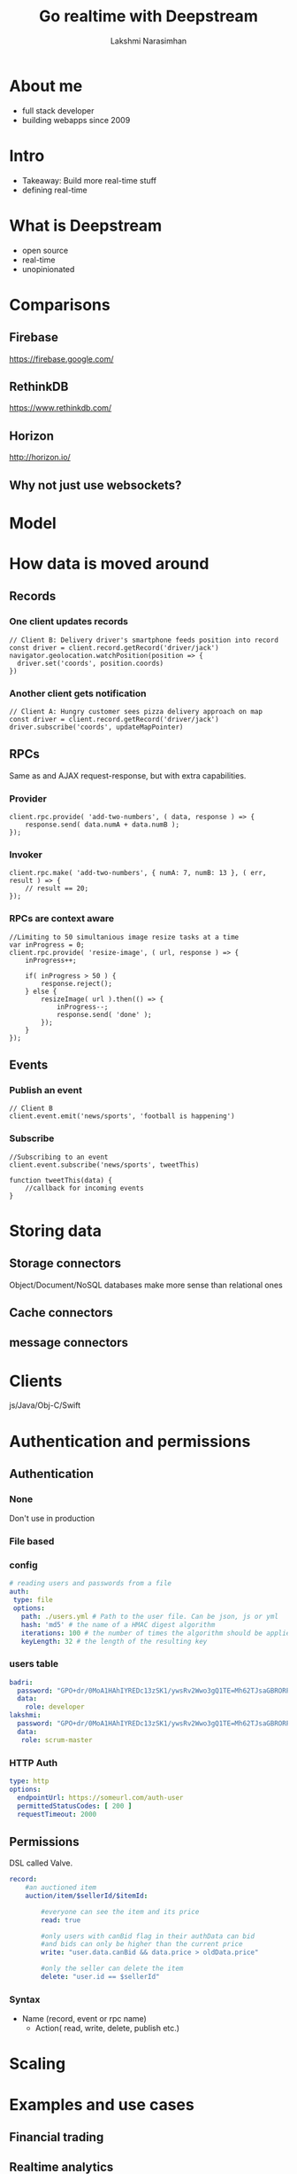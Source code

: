 #+STARTUP: indent
#+STARTUP: showeverything
#+REVEAL_ROOT: http://cdn.jsdelivr.net/reveal.js/3.0.0/
#+REVEAL_THEME: night
#+REVEAL_HLEVEL: 2
#+REVEAL_PLUGINS: (highlight markdown notes)
#+OPTIONS: toc:0

#+TITLE: Go realtime with Deepstream
#+AUTHOR: Lakshmi Narasimhan
#+EMAIL: @lakshminp

* About me
#+ATTR_REVEAL: :frag (roll-in roll-in roll-in roll-in)
- full stack developer
- building webapps since 2009

* Intro 
#+ATTR_REVEAL: :frag (roll-in roll-in)
- Takeaway: Build more real-time stuff
- defining real-time

* What is Deepstream
#+ATTR_REVEAL: :frag (roll-in roll-in roll-in roll-in)
- open source
- real-time
- unopinionated

* Comparisons 

** Firebase
[[./images/firebase.png]]
https://firebase.google.com/

** RethinkDB
[[./images/rethinkdb.jpg]]
https://www.rethinkdb.com/

** Horizon
[[./images/horizon.png]]
http://horizon.io/

** Why not just use websockets?

* Model
[[./images/internal-workings.svg]]

* How data is moved around

** Records

*** One client updates records
#+BEGIN_SRC text
// Client B: Delivery driver's smartphone feeds position into record
const driver = client.record.getRecord('driver/jack')
navigator.geolocation.watchPosition(position => {
  driver.set('coords', position.coords)
})
#+END_SRC

*** Another client gets notification
#+BEGIN_SRC text
// Client A: Hungry customer sees pizza delivery approach on map
const driver = client.record.getRecord('driver/jack')
driver.subscribe('coords', updateMapPointer)
#+END_SRC

** RPCs
Same as and AJAX request-response, but with extra capabilities.

*** Provider
#+BEGIN_SRC text
client.rpc.provide( 'add-two-numbers', ( data, response ) => {
    response.send( data.numA + data.numB );
});
#+END_SRC

*** Invoker
#+BEGIN_SRC text
client.rpc.make( 'add-two-numbers', { numA: 7, numB: 13 }, ( err, result ) => {
    // result == 20;
});
#+END_SRC

*** RPCs are context aware
#+BEGIN_SRC text
//Limiting to 50 simultanious image resize tasks at a time
var inProgress = 0;
client.rpc.provide( 'resize-image', ( url, response ) => {
    inProgress++;

    if( inProgress > 50 ) {
        response.reject();
    } else {
        resizeImage( url ).then(() => {
            inProgress--;
            response.send( 'done' );
        });
    }
});
#+END_SRC

** Events

*** Publish an event
#+BEGIN_SRC text
// Client B
client.event.emit('news/sports', 'football is happening')
#+END_SRC

*** Subscribe
#+BEGIN_SRC text
//Subscribing to an event
client.event.subscribe('news/sports', tweetThis)

function tweetThis(data) {
    //callback for incoming events
}
#+END_SRC

* Storing data

** Storage connectors
Object/Document/NoSQL databases make more sense than relational ones

** Cache connectors

** message connectors

* Clients
js/Java/Obj-C/Swift

* Authentication and permissions

** Authentication

*** None
Don't use in production

*** File based

*** config
#+BEGIN_SRC yaml
# reading users and passwords from a file
auth:
 type: file
 options:
   path: ./users.yml # Path to the user file. Can be json, js or yml
   hash: 'md5' # the name of a HMAC digest algorithm
   iterations: 100 # the number of times the algorithm should be applied
   keyLength: 32 # the length of the resulting key
#+END_SRC

*** users table
#+BEGIN_SRC yaml
badri:
  password: "GPO+dr/0MoA1HAhIYREDc13zSK1/ywsRv2Wwo3gQ1TE=Mh62TJsaGBRORPtorRbyTw=="
  data:
    role: developer
lakshmi:
  password: "GPO+dr/0MoA1HAhIYREDc13zSK1/ywsRv2Wwo3gQ1TE=Mh62TJsaGBRORPtorRbyTw=="
  data:
   role: scrum-master
#+END_SRC

*** HTTP Auth
#+BEGIN_SRC yaml
type: http
options:
  endpointUrl: https://someurl.com/auth-user
  permittedStatusCodes: [ 200 ]
  requestTimeout: 2000
#+END_SRC

** Permissions
DSL called Valve.

#+BEGIN_SRC yaml
record:
    #an auctioned item
    auction/item/$sellerId/$itemId:

        #everyone can see the item and its price
        read: true

        #only users with canBid flag in their authData can bid
        #and bids can only be higher than the current price
        write: "user.data.canBid && data.price > oldData.price"

        #only the seller can delete the item
        delete: "user.id == $sellerId"
#+END_SRC

*** Syntax
- Name (record, event or rpc name)
    - Action( read, write, delete, publish etc.)

* Scaling
[[./images/deepstream-scaling.png]]

* Examples and use cases

** Financial trading

** Realtime analytics

** Multiplayer games

* Demo time

* Resources

** Commercial offering
https://deepstreamhub.com/

** Real-time landscape
https://deepstream.io/blog/realtime-framework-overview/

** Deploying in DigitalOcean
https://deepstream.io/tutorials/integrations/other-digital-ocean/

* ?s
